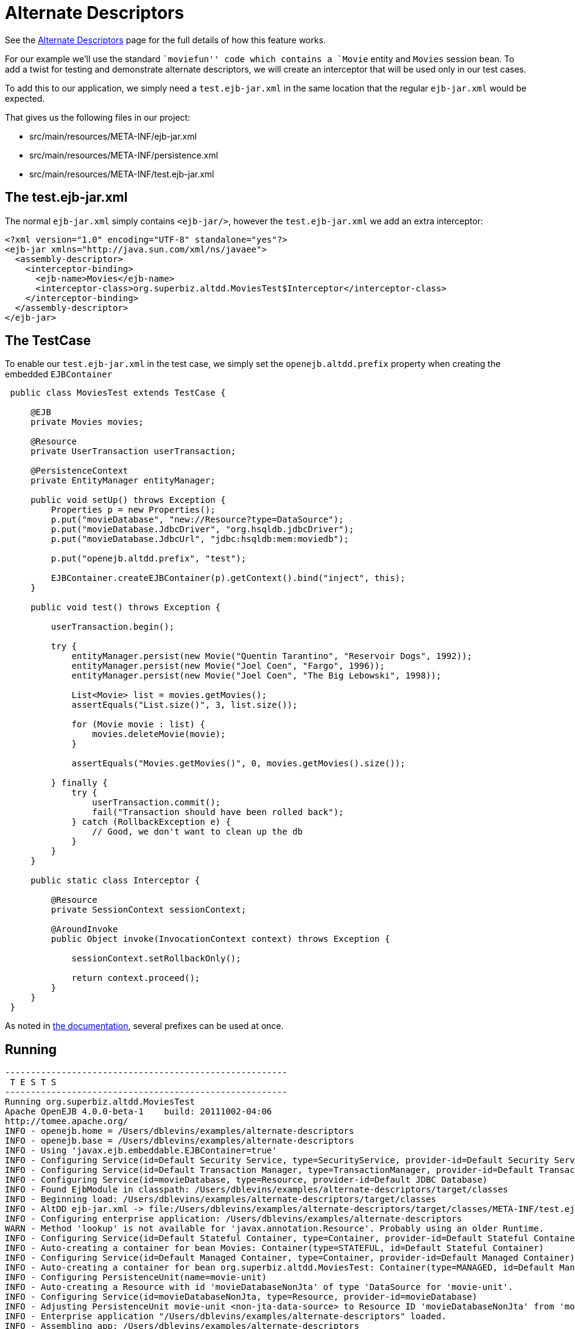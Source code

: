 :index-group: Testing Techniques
:jbake-type: page
:jbake-status: status=published
= Alternate Descriptors

See the link:../../alternate-descriptors.html[Alternate Descriptors]
page for the full details of how this feature works.

For our example we’ll use the standard ``moviefun'' code which contains
a `Movie` entity and `Movies` session bean. To add a twist for testing
and demonstrate alternate descriptors, we will create an interceptor
that will be used only in our test cases.

To add this to our application, we simply need a `test.ejb-jar.xml` in
the same location that the regular `ejb-jar.xml` would be expected.

That gives us the following files in our project:

* src/main/resources/META-INF/ejb-jar.xml
* src/main/resources/META-INF/persistence.xml
* src/main/resources/META-INF/test.ejb-jar.xml

== The test.ejb-jar.xml

The normal `ejb-jar.xml` simply contains `<ejb-jar/>`, however the
`test.ejb-jar.xml` we add an extra interceptor:

....
<?xml version="1.0" encoding="UTF-8" standalone="yes"?>
<ejb-jar xmlns="http://java.sun.com/xml/ns/javaee">
  <assembly-descriptor>
    <interceptor-binding>
      <ejb-name>Movies</ejb-name>
      <interceptor-class>org.superbiz.altdd.MoviesTest$Interceptor</interceptor-class>
    </interceptor-binding>
  </assembly-descriptor>
</ejb-jar>
....

== The TestCase

To enable our `test.ejb-jar.xml` in the test case, we simply set the
`openejb.altdd.prefix` property when creating the embedded
`EJBContainer`

....
 public class MoviesTest extends TestCase {

     @EJB
     private Movies movies;

     @Resource
     private UserTransaction userTransaction;

     @PersistenceContext
     private EntityManager entityManager;

     public void setUp() throws Exception {
         Properties p = new Properties();
         p.put("movieDatabase", "new://Resource?type=DataSource");
         p.put("movieDatabase.JdbcDriver", "org.hsqldb.jdbcDriver");
         p.put("movieDatabase.JdbcUrl", "jdbc:hsqldb:mem:moviedb");

         p.put("openejb.altdd.prefix", "test");

         EJBContainer.createEJBContainer(p).getContext().bind("inject", this);
     }

     public void test() throws Exception {

         userTransaction.begin();

         try {
             entityManager.persist(new Movie("Quentin Tarantino", "Reservoir Dogs", 1992));
             entityManager.persist(new Movie("Joel Coen", "Fargo", 1996));
             entityManager.persist(new Movie("Joel Coen", "The Big Lebowski", 1998));

             List<Movie> list = movies.getMovies();
             assertEquals("List.size()", 3, list.size());

             for (Movie movie : list) {
                 movies.deleteMovie(movie);
             }

             assertEquals("Movies.getMovies()", 0, movies.getMovies().size());

         } finally {
             try {
                 userTransaction.commit();
                 fail("Transaction should have been rolled back");
             } catch (RollbackException e) {
                 // Good, we don't want to clean up the db
             }
         }
     }

     public static class Interceptor {

         @Resource
         private SessionContext sessionContext;

         @AroundInvoke
         public Object invoke(InvocationContext context) throws Exception {

             sessionContext.setRollbackOnly();

             return context.proceed();
         }
     }
 }
....

As noted in link:../../alternate-descriptors.html[the documentation],
several prefixes can be used at once.

== Running

....
-------------------------------------------------------
 T E S T S
-------------------------------------------------------
Running org.superbiz.altdd.MoviesTest
Apache OpenEJB 4.0.0-beta-1    build: 20111002-04:06
http://tomee.apache.org/
INFO - openejb.home = /Users/dblevins/examples/alternate-descriptors
INFO - openejb.base = /Users/dblevins/examples/alternate-descriptors
INFO - Using 'javax.ejb.embeddable.EJBContainer=true'
INFO - Configuring Service(id=Default Security Service, type=SecurityService, provider-id=Default Security Service)
INFO - Configuring Service(id=Default Transaction Manager, type=TransactionManager, provider-id=Default Transaction Manager)
INFO - Configuring Service(id=movieDatabase, type=Resource, provider-id=Default JDBC Database)
INFO - Found EjbModule in classpath: /Users/dblevins/examples/alternate-descriptors/target/classes
INFO - Beginning load: /Users/dblevins/examples/alternate-descriptors/target/classes
INFO - AltDD ejb-jar.xml -> file:/Users/dblevins/examples/alternate-descriptors/target/classes/META-INF/test.ejb-jar.xml
INFO - Configuring enterprise application: /Users/dblevins/examples/alternate-descriptors
WARN - Method 'lookup' is not available for 'javax.annotation.Resource'. Probably using an older Runtime.
INFO - Configuring Service(id=Default Stateful Container, type=Container, provider-id=Default Stateful Container)
INFO - Auto-creating a container for bean Movies: Container(type=STATEFUL, id=Default Stateful Container)
INFO - Configuring Service(id=Default Managed Container, type=Container, provider-id=Default Managed Container)
INFO - Auto-creating a container for bean org.superbiz.altdd.MoviesTest: Container(type=MANAGED, id=Default Managed Container)
INFO - Configuring PersistenceUnit(name=movie-unit)
INFO - Auto-creating a Resource with id 'movieDatabaseNonJta' of type 'DataSource for 'movie-unit'.
INFO - Configuring Service(id=movieDatabaseNonJta, type=Resource, provider-id=movieDatabase)
INFO - Adjusting PersistenceUnit movie-unit <non-jta-data-source> to Resource ID 'movieDatabaseNonJta' from 'movieDatabaseUnmanaged'
INFO - Enterprise application "/Users/dblevins/examples/alternate-descriptors" loaded.
INFO - Assembling app: /Users/dblevins/examples/alternate-descriptors
INFO - PersistenceUnit(name=movie-unit, provider=org.apache.openjpa.persistence.PersistenceProviderImpl) - provider time 411ms
INFO - Jndi(name="java:global/alternate-descriptors/Movies!org.superbiz.altdd.Movies")
INFO - Jndi(name="java:global/alternate-descriptors/Movies")
INFO - Jndi(name="java:global/EjbModule1893321675/org.superbiz.altdd.MoviesTest!org.superbiz.altdd.MoviesTest")
INFO - Jndi(name="java:global/EjbModule1893321675/org.superbiz.altdd.MoviesTest")
INFO - Created Ejb(deployment-id=Movies, ejb-name=Movies, container=Default Stateful Container)
INFO - Created Ejb(deployment-id=org.superbiz.altdd.MoviesTest, ejb-name=org.superbiz.altdd.MoviesTest, container=Default Managed Container)
INFO - Started Ejb(deployment-id=Movies, ejb-name=Movies, container=Default Stateful Container)
INFO - Started Ejb(deployment-id=org.superbiz.altdd.MoviesTest, ejb-name=org.superbiz.altdd.MoviesTest, container=Default Managed Container)
INFO - Deployed Application(path=/Users/dblevins/examples/alternate-descriptors)
Tests run: 1, Failures: 0, Errors: 0, Skipped: 0, Time elapsed: 2.569 sec

Results :

Tests run: 1, Failures: 0, Errors: 0, Skipped: 0
....

== Warning on Tooling

If you split your descriptors into separate directories, this support
will not work. Specifically, this will not work:

* src/main/resources/META-INF/ejb-jar.xml
* src/main/resources/META-INF/persistence.xml
* src/*test*/resources/META-INF/test.ejb-jar.xml

This support is *not* aware of any Maven, Gradle, Ant, IntelliJ,
NetBeans, Eclipse or other settings.

